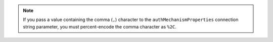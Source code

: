.. note::

   If you pass a value containing the comma (``,``) character to the
   ``authMechanismProperties`` connection string parameter, you must
   percent-encode the comma character as ``%2C``.